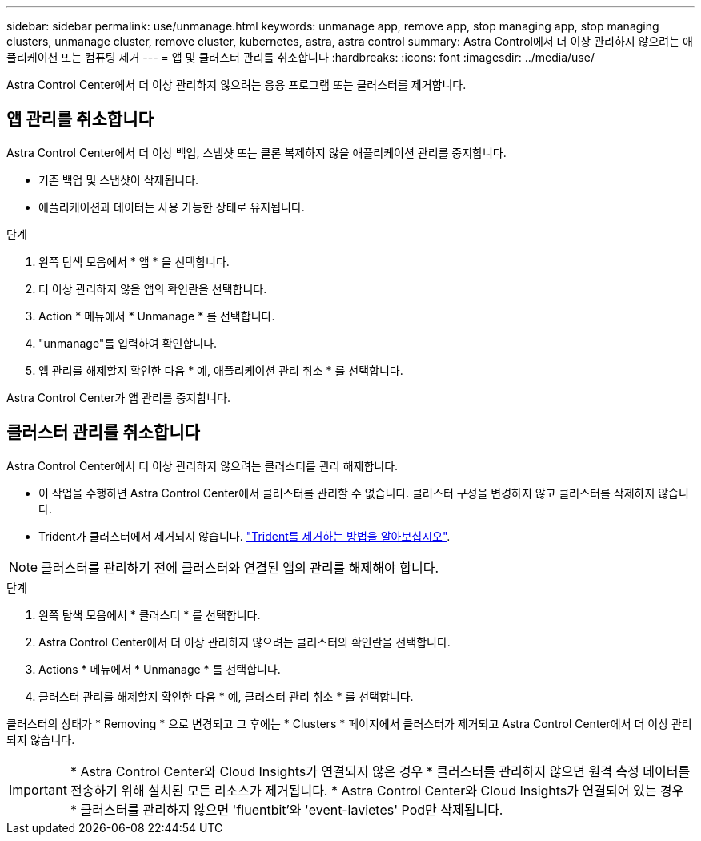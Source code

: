 ---
sidebar: sidebar 
permalink: use/unmanage.html 
keywords: unmanage app, remove app, stop managing app, stop managing clusters, unmanage cluster, remove cluster, kubernetes, astra, astra control 
summary: Astra Control에서 더 이상 관리하지 않으려는 애플리케이션 또는 컴퓨팅 제거 
---
= 앱 및 클러스터 관리를 취소합니다
:hardbreaks:
:icons: font
:imagesdir: ../media/use/


Astra Control Center에서 더 이상 관리하지 않으려는 응용 프로그램 또는 클러스터를 제거합니다.



== 앱 관리를 취소합니다

Astra Control Center에서 더 이상 백업, 스냅샷 또는 클론 복제하지 않을 애플리케이션 관리를 중지합니다.

* 기존 백업 및 스냅샷이 삭제됩니다.
* 애플리케이션과 데이터는 사용 가능한 상태로 유지됩니다.


.단계
. 왼쪽 탐색 모음에서 * 앱 * 을 선택합니다.
. 더 이상 관리하지 않을 앱의 확인란을 선택합니다.
. Action * 메뉴에서 * Unmanage * 를 선택합니다.
. "unmanage"를 입력하여 확인합니다.
. 앱 관리를 해제할지 확인한 다음 * 예, 애플리케이션 관리 취소 * 를 선택합니다.


Astra Control Center가 앱 관리를 중지합니다.



== 클러스터 관리를 취소합니다

Astra Control Center에서 더 이상 관리하지 않으려는 클러스터를 관리 해제합니다.

* 이 작업을 수행하면 Astra Control Center에서 클러스터를 관리할 수 없습니다. 클러스터 구성을 변경하지 않고 클러스터를 삭제하지 않습니다.
* Trident가 클러스터에서 제거되지 않습니다. https://netapp-trident.readthedocs.io/en/stable-v21.01/kubernetes/operations/tasks/managing.html#uninstalling-trident["Trident를 제거하는 방법을 알아보십시오"^].



NOTE: 클러스터를 관리하기 전에 클러스터와 연결된 앱의 관리를 해제해야 합니다.

.단계
. 왼쪽 탐색 모음에서 * 클러스터 * 를 선택합니다.
. Astra Control Center에서 더 이상 관리하지 않으려는 클러스터의 확인란을 선택합니다.
. Actions * 메뉴에서 * Unmanage * 를 선택합니다.
. 클러스터 관리를 해제할지 확인한 다음 * 예, 클러스터 관리 취소 * 를 선택합니다.


클러스터의 상태가 * Removing * 으로 변경되고 그 후에는 * Clusters * 페이지에서 클러스터가 제거되고 Astra Control Center에서 더 이상 관리되지 않습니다.


IMPORTANT: * Astra Control Center와 Cloud Insights가 연결되지 않은 경우 * 클러스터를 관리하지 않으면 원격 측정 데이터를 전송하기 위해 설치된 모든 리소스가 제거됩니다. * Astra Control Center와 Cloud Insights가 연결되어 있는 경우 * 클러스터를 관리하지 않으면 'fluentbit'와 'event-lavietes' Pod만 삭제됩니다.
